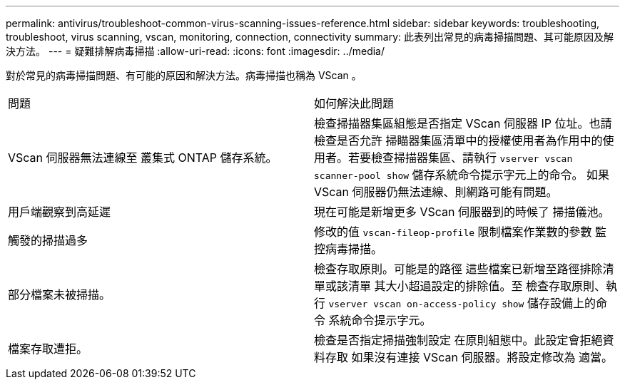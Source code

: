 ---
permalink: antivirus/troubleshoot-common-virus-scanning-issues-reference.html 
sidebar: sidebar 
keywords: troubleshooting, troubleshoot, virus scanning, vscan, monitoring, connection, connectivity 
summary: 此表列出常見的病毒掃描問題、其可能原因及解決方法。 
---
= 疑難排解病毒掃描
:allow-uri-read: 
:icons: font
:imagesdir: ../media/


[role="lead"]
對於常見的病毒掃描問題、有可能的原因和解決方法。病毒掃描也稱為 VScan 。

|===


| 問題 | 如何解決此問題 


 a| 
VScan 伺服器無法連線至
叢集式 ONTAP 儲存系統。
 a| 
檢查掃描器集區組態是否指定
VScan 伺服器 IP 位址。也請檢查是否允許
掃瞄器集區清單中的授權使用者為作用中的使用者。若要檢查掃描器集區、請執行 `vserver vscan scanner-pool show` 儲存系統命令提示字元上的命令。
如果 VScan 伺服器仍無法連線、則網路可能有問題。



 a| 
用戶端觀察到高延遲
 a| 
現在可能是新增更多 VScan 伺服器到的時候了
掃描儀池。



 a| 
觸發的掃描過多
 a| 
修改的值 `vscan-fileop-profile`
限制檔案作業數的參數
監控病毒掃描。



 a| 
部分檔案未被掃描。
 a| 
檢查存取原則。可能是的路徑
這些檔案已新增至路徑排除清單或該清單
其大小超過設定的排除值。至
檢查存取原則、執行 `vserver vscan
on-access-policy show` 儲存設備上的命令
系統命令提示字元。



 a| 
檔案存取遭拒。
 a| 
檢查是否指定掃描強制設定
在原則組態中。此設定會拒絕資料存取
如果沒有連接 VScan 伺服器。將設定修改為
適當。

|===